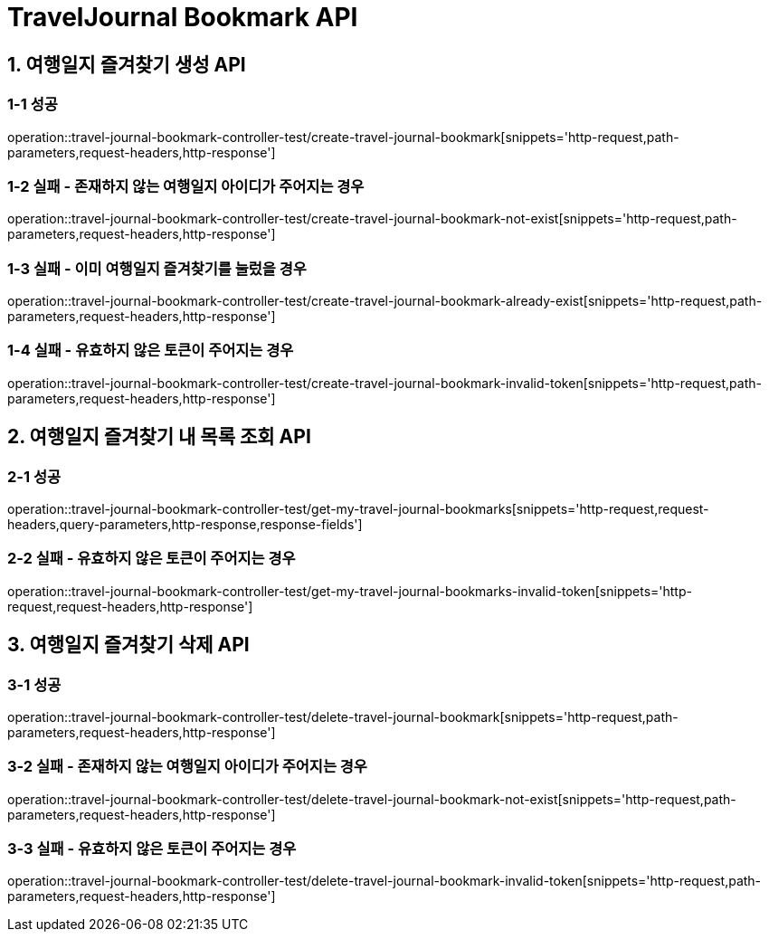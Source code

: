 [[TravelJournal-Bookmark-API]]
= *TravelJournal Bookmark API*

[[여행일지-즐겨찾기-생성-API]]
== *1. 여행일지 즐겨찾기 생성 API*

=== *1-1 성공*

operation::travel-journal-bookmark-controller-test/create-travel-journal-bookmark[snippets='http-request,path-parameters,request-headers,http-response']

=== *1-2 실패 - 존재하지 않는 여행일지 아이디가 주어지는 경우*

operation::travel-journal-bookmark-controller-test/create-travel-journal-bookmark-not-exist[snippets='http-request,path-parameters,request-headers,http-response']

=== *1-3 실패 - 이미 여행일지 즐겨찾기를 눌렀을 경우*

operation::travel-journal-bookmark-controller-test/create-travel-journal-bookmark-already-exist[snippets='http-request,path-parameters,request-headers,http-response']

=== *1-4 실패 - 유효하지 않은 토큰이 주어지는 경우*

operation::travel-journal-bookmark-controller-test/create-travel-journal-bookmark-invalid-token[snippets='http-request,path-parameters,request-headers,http-response']

[[여행일지-즐겨찾기-내-목록-조회-API]]
== *2. 여행일지 즐겨찾기 내 목록 조회 API*

=== *2-1 성공*

operation::travel-journal-bookmark-controller-test/get-my-travel-journal-bookmarks[snippets='http-request,request-headers,query-parameters,http-response,response-fields']

=== *2-2 실패 - 유효하지 않은 토큰이 주어지는 경우*

operation::travel-journal-bookmark-controller-test/get-my-travel-journal-bookmarks-invalid-token[snippets='http-request,request-headers,http-response']

[[여행일지-즐겨찾기-삭제-API]]
== *3. 여행일지 즐겨찾기 삭제 API*

=== *3-1 성공*

operation::travel-journal-bookmark-controller-test/delete-travel-journal-bookmark[snippets='http-request,path-parameters,request-headers,http-response']

=== *3-2 실패 - 존재하지 않는 여행일지 아이디가 주어지는 경우*

operation::travel-journal-bookmark-controller-test/delete-travel-journal-bookmark-not-exist[snippets='http-request,path-parameters,request-headers,http-response']

=== *3-3 실패 - 유효하지 않은 토큰이 주어지는 경우*

operation::travel-journal-bookmark-controller-test/delete-travel-journal-bookmark-invalid-token[snippets='http-request,path-parameters,request-headers,http-response']
